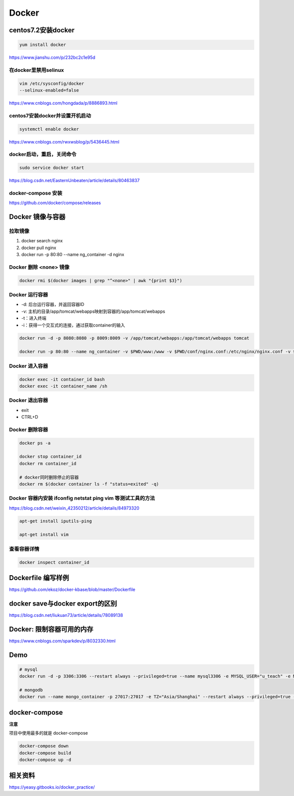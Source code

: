 ========================
Docker
========================

centos7.2安装docker
=======================
.. code:: sh

  yum install docker

https://www.jianshu.com/p/232bc2c1e95d

在docker里禁用selinux
>>>>>>>>>>>>>>>>>>>>>>>>

.. code:: sh

  vim /etc/sysconfig/docker
  --selinux-enabled=false

https://www.cnblogs.com/hongdada/p/8886893.html

centos7安装docker并设置开机启动
>>>>>>>>>>>>>>>>>>>>>>>>>>>>>>>>>>>>
.. code:: sh

  systemctl enable docker

https://www.cnblogs.com/rwxwsblog/p/5436445.html

docker启动，重启，关闭命令
>>>>>>>>>>>>>>>>>>>>>>>>>>>>>>>>>>>>
.. code:: sh

  sudo service docker start

https://blog.csdn.net/EasternUnbeaten/article/details/80463837

docker-compose 安装
>>>>>>>>>>>>>>>>>>>>>>

https://github.com/docker/compose/releases


Docker 镜像与容器
==================

拉取镜像
>>>>>>>>>
1. docker search nginx
2. docker pull nginx
3. docker run -p 80:80 --name ng_container -d nginx

Docker 删除 <none> 镜像
>>>>>>>>>>>>>>>>>>>>>>>>>>>>
.. code:: sh

  docker rmi $(docker images | grep "^<none>" | awk "{print $3}")

Docker 运行容器
>>>>>>>>>>>>>>>>>>>>>>>>>>>>
- -d: 后台运行容器，并返回容器ID
- -v: 主机的目录/app/tomcat/webapps映射到容器的/app/tomcat/webapps
- -t：进入终端
- -i：获得一个交互式的连接，通过获取container的输入

.. code:: sh

  docker run -d -p 8080:8080 -p 8009:8009 -v /app/tomcat/webapps:/app/tomcat/webapps tomcat

  docker run -p 80:80 --name ng_container -v $PWD/www:/www -v $PWD/conf/nginx.conf:/etc/nginx/nginx.conf -v $PWD/logs:/www/logs  -d nginx 

Docker 进入容器
>>>>>>>>>>>>>>>>>>>>>>>>>>>>
.. code:: sh

  docker exec -it container_id bash
  docker exec -it container_name /sh

Docker 退出容器
>>>>>>>>>>>>>>>>>>>>>>>>>>>>
- exit
- CTRL+D

Docker 删除容器
>>>>>>>>>>>>>>>>>>>>>>>>>>>>
.. code:: sh

  docker ps -a

  docker stop container_id
  docker rm container_id

  # docker同时删除停止的容器
  docker rm $(docker container ls -f "status=exited" -q)


Docker 容器内安装 ifconfig netstat ping vim 等测试工具的方法
>>>>>>>>>>>>>>>>>>>>>>>>>>>>>>>>>>>>>>>>>>>>>>>>>>>>>>>>>>>>>>>
https://blog.csdn.net/weixin_42350212/article/details/84973320

.. code:: sh

  apt-get install iputils-ping

  apt-get install vim

查看容器详情
>>>>>>>>>>>>>>
.. code:: sh

  docker inspect container_id

Dockerfile 编写样例
=====================
https://github.com/ekoz/docker-kbase/blob/master/Dockerfile

docker save与docker export的区别
==================================
https://blog.csdn.net/liukuan73/article/details/78089138

Docker: 限制容器可用的内存
============================
https://www.cnblogs.com/sparkdev/p/8032330.html

Demo
================
.. code:: sh

  # mysql
  docker run -d -p 3306:3306 --restart always --privileged=true --name mysql3306 -e MYSQL_USER="u_teach" -e MYSQL_PASSWORD="u_teach" -e MYSQL_ROOT_PASSWORD="rOOt" -v /home/ekozhan/mysql/data:/var/lib/mysql -v /home/ekozhan/mysql/logs:/var/log/mysql 1e4405fe1ea9

  # mongodb
  docker run --name mongo_container -p 27017:27017 -e TZ="Asia/Shanghai" --restart always --privileged=true -v /opt/docker/mongodb/data/db:/data/db -v /opt/docker/mongodb/data/configdb:/data/configdb -v /opt/docker/mongodb/data/logs:/data/logs -e MONGO_INITDB_ROOT_USERNAME=root -e MONGO_INITDB_ROOT_PASSWORD=rOOt -d 57c2f7e05108  --config /opt/docker/mongodb/data/mongod.conf

docker-compose
==================
**注意**

项目中使用最多的就是 docker-compose

.. code:: sh

  docker-compose down
  docker-compose build
  docker-compose up -d

相关资料
==========
https://yeasy.gitbooks.io/docker_practice/